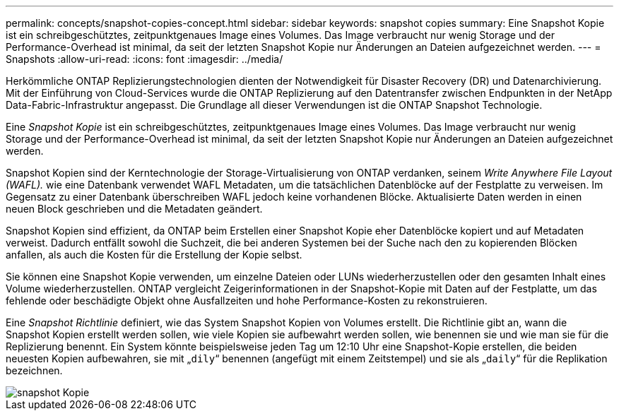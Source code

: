 ---
permalink: concepts/snapshot-copies-concept.html 
sidebar: sidebar 
keywords: snapshot copies 
summary: Eine Snapshot Kopie ist ein schreibgeschütztes, zeitpunktgenaues Image eines Volumes. Das Image verbraucht nur wenig Storage und der Performance-Overhead ist minimal, da seit der letzten Snapshot Kopie nur Änderungen an Dateien aufgezeichnet werden. 
---
= Snapshots
:allow-uri-read: 
:icons: font
:imagesdir: ../media/


[role="lead"]
Herkömmliche ONTAP Replizierungstechnologien dienten der Notwendigkeit für Disaster Recovery (DR) und Datenarchivierung. Mit der Einführung von Cloud-Services wurde die ONTAP Replizierung auf den Datentransfer zwischen Endpunkten in der NetApp Data-Fabric-Infrastruktur angepasst. Die Grundlage all dieser Verwendungen ist die ONTAP Snapshot Technologie.

Eine _Snapshot Kopie_ ist ein schreibgeschütztes, zeitpunktgenaues Image eines Volumes. Das Image verbraucht nur wenig Storage und der Performance-Overhead ist minimal, da seit der letzten Snapshot Kopie nur Änderungen an Dateien aufgezeichnet werden.

Snapshot Kopien sind der Kerntechnologie der Storage-Virtualisierung von ONTAP verdanken, seinem _Write Anywhere File Layout (WAFL)._ wie eine Datenbank verwendet WAFL Metadaten, um die tatsächlichen Datenblöcke auf der Festplatte zu verweisen. Im Gegensatz zu einer Datenbank überschreiben WAFL jedoch keine vorhandenen Blöcke. Aktualisierte Daten werden in einen neuen Block geschrieben und die Metadaten geändert.

Snapshot Kopien sind effizient, da ONTAP beim Erstellen einer Snapshot Kopie eher Datenblöcke kopiert und auf Metadaten verweist. Dadurch entfällt sowohl die Suchzeit, die bei anderen Systemen bei der Suche nach den zu kopierenden Blöcken anfallen, als auch die Kosten für die Erstellung der Kopie selbst.

Sie können eine Snapshot Kopie verwenden, um einzelne Dateien oder LUNs wiederherzustellen oder den gesamten Inhalt eines Volume wiederherzustellen. ONTAP vergleicht Zeigerinformationen in der Snapshot-Kopie mit Daten auf der Festplatte, um das fehlende oder beschädigte Objekt ohne Ausfallzeiten und hohe Performance-Kosten zu rekonstruieren.

Eine _Snapshot Richtlinie_ definiert, wie das System Snapshot Kopien von Volumes erstellt. Die Richtlinie gibt an, wann die Snapshot Kopien erstellt werden sollen, wie viele Kopien sie aufbewahrt werden sollen, wie benennen sie und wie man sie für die Replizierung benennt. Ein System könnte beispielsweise jeden Tag um 12:10 Uhr eine Snapshot-Kopie erstellen, die beiden neuesten Kopien aufbewahren, sie mit „`dily`“ benennen (angefügt mit einem Zeitstempel) und sie als „`daily`“ für die Replikation bezeichnen.

image::../media/snapshot-copy.gif[snapshot Kopie]
